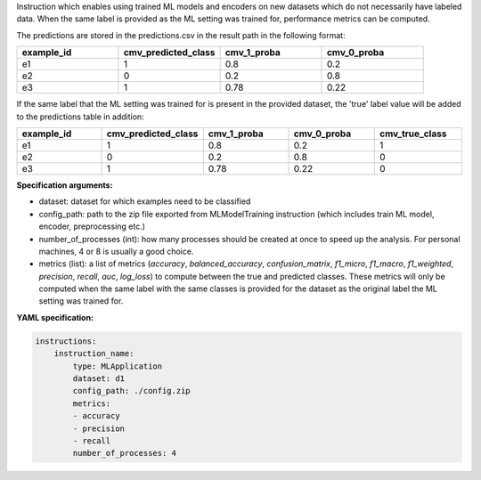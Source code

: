 


Instruction which enables using trained ML models and encoders on new datasets which do not necessarily have labeled data.
When the same label is provided as the ML setting was trained for, performance metrics can be computed.

The predictions are stored in the predictions.csv in the result path in the following format:

.. list-table::
    :widths: 25 25 25 25
    :header-rows: 1

    * - example_id
      - cmv_predicted_class
      - cmv_1_proba
      - cmv_0_proba
    * - e1
      - 1
      - 0.8
      - 0.2
    * - e2
      - 0
      - 0.2
      - 0.8
    * - e3
      - 1
      - 0.78
      - 0.22


If the same label that the ML setting was trained for is present in the provided dataset, the 'true' label value
will be added to the predictions table in addition:

.. list-table::
    :widths: 20 20 20 20 20
    :header-rows: 1

    * - example_id
      - cmv_predicted_class
      - cmv_1_proba
      - cmv_0_proba
      - cmv_true_class
    * - e1
      - 1
      - 0.8
      - 0.2
      - 1
    * - e2
      - 0
      - 0.2
      - 0.8
      - 0
    * - e3
      - 1
      - 0.78
      - 0.22
      - 0

**Specification arguments:**

- dataset: dataset for which examples need to be classified

- config_path: path to the zip file exported from MLModelTraining instruction (which includes train ML model, encoder, preprocessing etc.)

- number_of_processes (int): how many processes should be created at once to speed up the analysis. For personal machines, 4 or 8 is usually a good choice.

- metrics (list): a list of metrics (`accuracy`, `balanced_accuracy`, `confusion_matrix`, `f1_micro`, `f1_macro`, `f1_weighted`, `precision`, `recall`, `auc`, `log_loss`) to compute between the true and predicted classes. These metrics will only be computed when the same label with the same classes is provided for the dataset as the original label the ML setting was trained for.


**YAML specification:**

.. highlight:: yaml
.. code-block:: yaml

    instructions:
        instruction_name:
            type: MLApplication
            dataset: d1
            config_path: ./config.zip
            metrics:
            - accuracy
            - precision
            - recall
            number_of_processes: 4


